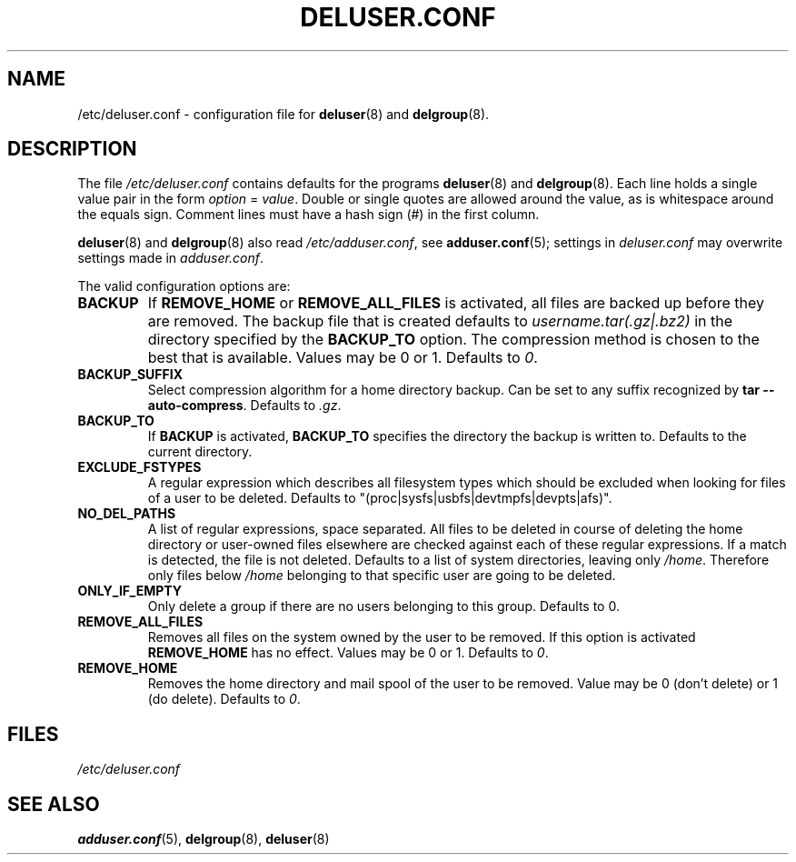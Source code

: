 .\" Copyright: 1995 Ted Hajek <tedhajek@boombox.micro.umn.edu>
.\"            2000-2003 Roland Bauerschmidt <rb@debian.org>
.\"            2004-2022 Marc Haber <mh+debian-packages@zugschlus.de>
.\"            2006-2007 Jörg Hoh <joerg@joerghoh.de>
.\"            2011 Stephen Gran <sgran@debian.org>
.\"            2016 Helge Kreutzmann <debian@helgefjell.de>
.\"            2021 Jason Franklin <jason@oneway.dev>
.\"            2022 Matt Barry <matt@hazelmollusk.org>
.\"
.\" This is free software; see the GNU General Public Lisence version 2
.\" or later for copying conditions.  There is NO warranty.
.TH DELUSER.CONF 5 "" "Debian GNU/Linux"
.SH NAME
/etc/deluser.conf \- configuration file for
\fBdeluser\fR(8) and \fBdelgroup\fR(8).
.SH DESCRIPTION
The file \fI/etc/deluser.conf\fR contains defaults for the programs
.B deluser\fR(8)
and
.B \fBdelgroup\fR(8).
Each line holds a single value pair in the form \fIoption\fP = \fIvalue\fP.
Double or single quotes are allowed around the value,
as is whitespace around the equals sign.
Comment lines must have a hash sign (#) in the first column.
.PP
\fBdeluser\fR(8) and \fBdelgroup\fR(8)
also read \fI/etc/adduser.conf\fR, see
.BR adduser.conf (5);
settings in \fIdeluser.conf\fR may overwrite settings made in
\fIadduser.conf\fP.
.PP
The valid configuration options are:
.TP
.B BACKUP
If \fBREMOVE_HOME\fR or \fBREMOVE_ALL_FILES\fR is activated, all
files are backed up before they are removed.
The backup file that is created defaults to \fIusername.tar(.gz|.bz2)\fR
in the directory specified by the \fBBACKUP_TO\fR option.
The compression method is chosen to the best that is available.
Values may be 0 or 1. Defaults to \fI0\fP.
.TP
.B BACKUP_SUFFIX
Select compression algorithm for a home directory backup.
Can be set to any suffix recognized by \fBtar \-\-auto\-compress\fP.
Defaults to \fI.gz\fP.
.TP
.B BACKUP_TO
If
.B BACKUP
is activated,
\fBBACKUP_TO\fR specifies the directory the backup is written to.
Defaults to the current directory.
.TP
.B EXCLUDE_FSTYPES
A regular expression which describes all filesystem types which should
be excluded when looking for files of a user to be deleted. Defaults
to "(proc|sysfs|usbfs|devtmpfs|devpts|afs)".
.TP
.B NO_DEL_PATHS
A list of regular expressions, space separated.
All files to be deleted in course of deleting the home directory or
user-owned files elsewhere are checked against
each of these regular expressions.
If a match is detected, the file is not deleted.
Defaults to a list of system directories, leaving only \fI/home\fR.
Therefore only files below \fI/home\fR belonging
to that specific user are going to be deleted.
.TP
.B ONLY_IF_EMPTY
Only delete a group if there are no users belonging to this group.
Defaults to 0.
.TP
.B REMOVE_ALL_FILES
Removes all files on the system owned by the user to be removed.
If this option is activated \fBREMOVE_HOME\fR has no effect.
Values may be 0 or 1. Defaults to \fI0\fP.
.TP
.B REMOVE_HOME
Removes the home directory and mail spool of the user to be removed.
Value may be 0 (don't delete) or 1 (do delete). Defaults to \fI0\fP.

.SH FILES
.I /etc/deluser.conf
.SH SEE ALSO
.BR adduser.conf (5),
.BR delgroup (8),
.BR deluser (8)
